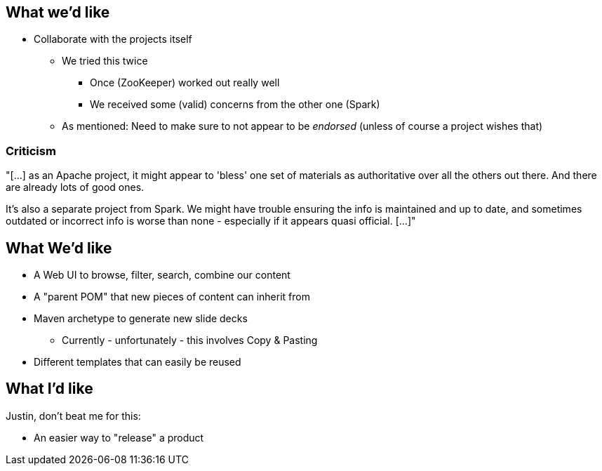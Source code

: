 == What we'd like
[%step]
* Collaborate with the projects itself
** We tried this twice
*** Once (ZooKeeper) worked out really well
*** We received some (valid) concerns from the other one (Spark)
** As mentioned: Need to make sure to not appear to be _endorsed_ (unless of course a project wishes that)

=== Criticism

"[...] as an Apache project, it might appear to 'bless' one set of materials as authoritative over all the others out
there. And there are already lots of good ones.

It's also a separate project from Spark. We might have trouble
ensuring the info is maintained and up to date, and sometimes outdated
or incorrect info is worse than none - especially if it appears quasi
official. [...]"


== What We'd like
[%step]
* A Web UI to browse, filter, search, combine our content
* A "parent POM" that new pieces of content can inherit from
* Maven archetype to generate new slide decks
** Currently - unfortunately - this involves Copy & Pasting
* Different templates that can easily be reused


== What I'd like

Justin, don't beat me for this:

[%step]
* An easier way to "release" a product
